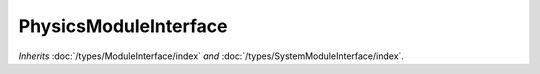 PhysicsModuleInterface
======================

*Inherits* :doc:`/types/ModuleInterface/index` *and* :doc:`/types/SystemModuleInterface/index`.